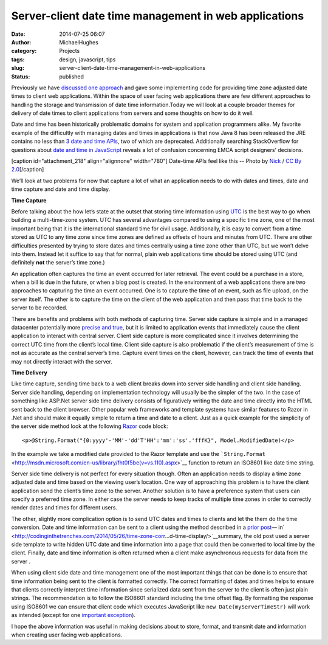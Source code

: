 Server-client date time management in web applications
######################################################
:date: 2014-07-25 06:07
:author: MichaelHughes
:category: Projects
:tags: design, javascript, tips
:slug: server-client-date-time-management-in-web-applications
:status: published

Previously we have `discussed one
approach <http://codinginthetrenches.com/2014/05/26/time-zone-corr…d-time-display/>`__
and gave some implementing code for providing time zone adjusted date
times to client web applications. Within the space of user facing web
applications there are few different approaches to handling the storage
and transmission of date time information.Today we will look at a couple
broader themes for delivery of date times to client applications from
servers and some thoughts on how to do it well.

Date and time has been historically problematic domains for system and
application programmers alike. My favorite example of the difficultly
with managing dates and times in applications is that now Java 8 has
been released the JRE contains no less than `3 date and time
APIs <https://jcp.org/en/jsr/detail?id=310>`__, two of which are
deprecated. Additionally searching StackOverflow for questions about
`date and time in
JavaScript <http://www.bing.com/search?q=javascript+dates+site%3Astackoverflow.com>`__
reveals a lot of confusion concerning EMCA script designers’ decisions.

[caption id="attachment\_218" align="alignnone" width="780"]\ |Paris
Clocks| Date-time APIs feel like this -- Photo by
`Nick <https://www.flickr.com/photos/34517490@N00/>`__ / `CC By
2.0 <https://creativecommons.org/licenses/by/2.0/>`__\ [/caption]

We’ll look at two problems for now that capture a lot of what an
application needs to do with dates and times, date and time capture and
date and time display.

**Time Capture**

Before talking about the how let’s state at the outset that storing time
information using
`UTC <http://en.wikipedia.org/wiki/Coordinated_Universal_Time>`__ is the
best way to go when building a multi-time-zone system. UTC has several
advantages compared to using a specific time zone, one of the most
important being that it is the international standard time for civil
usage. Additionally, it is easy to convert from a time stored as UTC to
any time zone since time zones are defined as offsets of hours and
minutes from UTC. There are other difficulties presented by trying to
store dates and times centrally using a time zone other than UTC, but we
won’t delve into them. Instead let it suffice to say that for normal,
plain web applications time should be stored using UTC (and definitely
**not** the server’s time zone.)

An application often captures the time an event occurred for later
retrieval. The event could be a purchase in a store, when a bill is due
in the future, or when a blog post is created. In the environment of a
web applications there are two approaches to capturing the time an event
occurred. One is to capture the time of an event, such as file upload,
on the server itself. The other is to capture the time on the client of
the web application and then pass that time back to the server to be
recorded.

There are benefits and problems with both methods of capturing time.
Server side capture is simple and in a managed datacenter potentially
more `precise and
true <http://en.wikipedia.org/wiki/Accuracy_and_precision>`__, but it is
limited to application events that immediately cause the client
application to interact with central server. Client side capture is more
complicated since it involves determining the correct UTC time from the
client’s local time. Client side capture is also problematic if the
client’s measurement of time is not as accurate as the central server’s
time. Capture event times on the client, however, can track the time of
events that may not directly interact with the server.

**Time Delivery**

Like time capture, sending time back to a web client breaks down into
server side handling and client side handling. Server side handling,
depending on implementation technology will usually be the simpler of
the two. In the case of something like ASP.Net server side time delivery
consists of figuratively writing the date and time directly into the
HTML sent back to the client browser. Other popular web frameworks and
template systems have similar features to Razor in .Net and should make
it equally simple to return a time and date to a client. Just as a quick
example for the simplicity of the server side method look at the
following
`Razor <http://www.asp.net/web-pages/tutorials/basics/2-introduction-to-asp-net-web-programming-using-the-razor-syntax>`__
code block:

::

    <p>@String.Format("{0:yyyy'-'MM'-'dd'T'HH':'mm':'ss'.'fffK}", Model.ModifiedDate)</p>

In the example we take a modified date provided to the Razor template
and use the
```String.Format`` <http://msdn.microsoft.com/en-us/library/fht0f5be(v=vs.110).aspx>`__
function to return an ISO8601 like date time string.

Server side time delivery is not perfect for every situation though.
Often an application needs to display a time zone adjusted date and time
based on the viewing user’s location. One way of approaching this
problem is to have the client application send the client’s time zone to
the server. Another solution is to have a preference system that users
can specify a preferred time zone. In either case the server needs to
keep tracks of multiple time zones in order to correctly render dates
and times for different users.

The other, slightly more complication option is to send UTC dates and
times to clients and let the them do the time conversion. Date and time
information can be sent to a client using the method described in a
`prior
post <http://codinginthetrenches.com/2014/05/26/time-zone-corr…d-time-display/>`__—
in\ `  <http://codinginthetrenches.com/2014/05/26/time-zone-corr…d-time-display/>`__\ summary,
the old post used a server side template to write hidden UTC date and
time information into a page that could then be converted to local time
by the client. Finally, date and time information is often returned when
a client make asynchronous requests for data from the server .

When using client side date and time management one of the most
important things that can be done is to ensure that time information
being sent to the client is formatted correctly. The correct formatting
of dates and times helps to ensure that clients correctly interpret time
information since serialized data sent from the server to the client is
often just plain strings. The recommendation is to follow the ISO8601
standard including the time offset flag. By formatting the response
using ISO8601 we can ensure that client code which executes JavaScript
like \ ``new Date(myServerTimeStr)`` will work as intended (except for
one `important
exception <http://codinginthetrenches.com/2014/06/10/gotchas-associ…-date-handling/>`__).

I hope the above information was useful in making decisions about to
store, format, and transmit date and information when creating user
facing web applications.

.. |Paris Clocks| image:: http://codinginthetrenches.com/wp-content/uploads/2014/07/2743877537_2f5a3c7d02_o.jpg
   :class: wp-image-218 size-full
   :width: 780px
   :height: 800px
   :target: http://codinginthetrenches.com/wp-content/uploads/2014/07/2743877537_2f5a3c7d02_o.jpg
